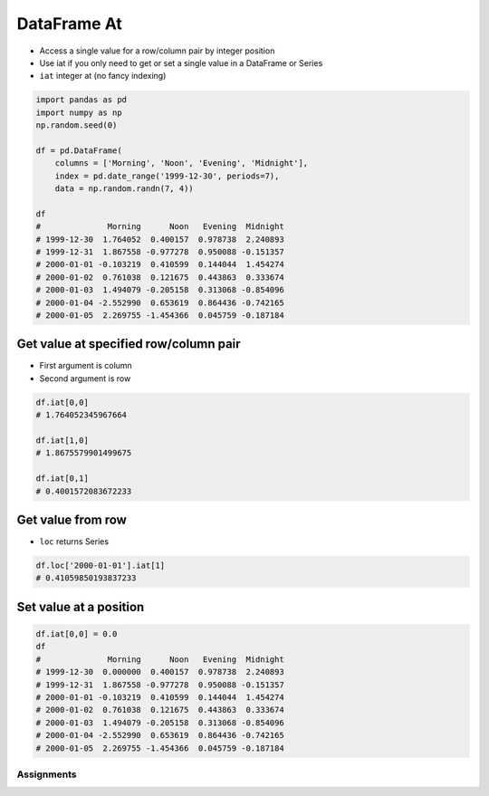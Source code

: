 ************
DataFrame At
************


* Access a single value for a row/column pair by integer position
* Use iat if you only need to get or set a single value in a DataFrame or Series
* ``iat`` integer at (no fancy indexing)

.. figure:: img/pandas-iat-iloc.png
    :width: 75%
    :align: center

.. code-block:: python

    import pandas as pd
    import numpy as np
    np.random.seed(0)

    df = pd.DataFrame(
        columns = ['Morning', 'Noon', 'Evening', 'Midnight'],
        index = pd.date_range('1999-12-30', periods=7),
        data = np.random.randn(7, 4))

    df
    #              Morning      Noon   Evening  Midnight
    # 1999-12-30  1.764052  0.400157  0.978738  2.240893
    # 1999-12-31  1.867558 -0.977278  0.950088 -0.151357
    # 2000-01-01 -0.103219  0.410599  0.144044  1.454274
    # 2000-01-02  0.761038  0.121675  0.443863  0.333674
    # 2000-01-03  1.494079 -0.205158  0.313068 -0.854096
    # 2000-01-04 -2.552990  0.653619  0.864436 -0.742165
    # 2000-01-05  2.269755 -1.454366  0.045759 -0.187184

Get value at specified row/column pair
--------------------------------------
* First argument is column
* Second argument is row

.. code-block:: python

    df.iat[0,0]
    # 1.764052345967664

    df.iat[1,0]
    # 1.8675579901499675

    df.iat[0,1]
    # 0.4001572083672233

Get value from row
------------------
* ``loc`` returns Series

.. code-block:: python

    df.loc['2000-01-01'].iat[1]
    # 0.41059850193837233

Set value at a position
-----------------------
.. code-block:: python

    df.iat[0,0] = 0.0
    df
    #              Morning      Noon   Evening  Midnight
    # 1999-12-30  0.000000  0.400157  0.978738  2.240893
    # 1999-12-31  1.867558 -0.977278  0.950088 -0.151357
    # 2000-01-01 -0.103219  0.410599  0.144044  1.454274
    # 2000-01-02  0.761038  0.121675  0.443863  0.333674
    # 2000-01-03  1.494079 -0.205158  0.313068 -0.854096
    # 2000-01-04 -2.552990  0.653619  0.864436 -0.742165
    # 2000-01-05  2.269755 -1.454366  0.045759 -0.187184


Assignments
===========
.. todo:: Create assignments
